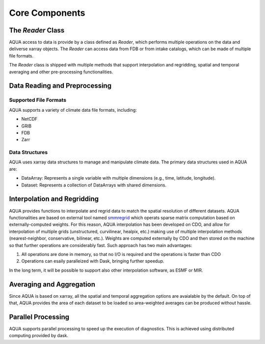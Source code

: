 Core Components
===============

The `Reader` Class
------------------

AQUA access to data is provide by a class defined as `Reader`, which performs multiple operations on the data and deliverse xarray objects.
The `Reader` can access data from FDB or from intake catalogs, which can be made of multiple file formats. 

The `Reader` class is shipped with multiple methods that support interpolation and regridding, spatial and temporal averaging and other pre-processing functionalities.

Data Reading and Preprocessing
------------------------------

Supported File Formats
~~~~~~~~~~~~~~~~~~~~~~

AQUA supports a variety of climate data file formats, including:

- NetCDF
- GRIB
- FDB
- Zarr

Data Structures
~~~~~~~~~~~~~~~~

AQUA uses xarray data structures to manage and manipulate climate data. The primary data structures used in AQUA are:

- DataArray: Represents a single variable with multiple dimensions (e.g., time, latitude, longitude).
- Dataset: Represents a collection of DataArrays with shared dimensions.

Interpolation and Regridding
----------------------------

AQUA provides functions to interpolate and regrid data to match the spatial resolution of different datasets. 
AQUA functionalities are based on external tool named `smmregrid <https://intake.readthedocs.io/en/stable/>`_  which operats sparse matrix computation based on externally-computed weights. 
For this reason, AQUA interpolation has been developed on CDO, and allow for interpolation of multiple grids (unstructured, curvilinear, healpix, etc.) making use of multiple
interpolation methods (nearest-neighbor, conservative, bilinear, etc.). 
Weights are computed externally by CDO and then stored on the machine so that further operations are considerably fast. Such approach has two main advantages:

1. All operations are done in memory, so that no I/O is required and the operations is faster than CDO
2. Operations can esaily paralleized with Dask, bringing further speedup. 

In the long term, it will be possible to support also other interpolation software, as ESMF or MIR. 

Averaging and Aggregation
-------------------------

Since AQUA is based on xarray, all the spatial and temporal aggregation options are avaialable by the default. 
On top of that, AQUA provides the area of each dataset to be loaded so area-weighted averages can be produced without hassle. 

Parallel Processing
--------------------

AQUA supports parallel processing to speed up the execution of diagnostics. This is achieved using distributed computing provided by dask.
